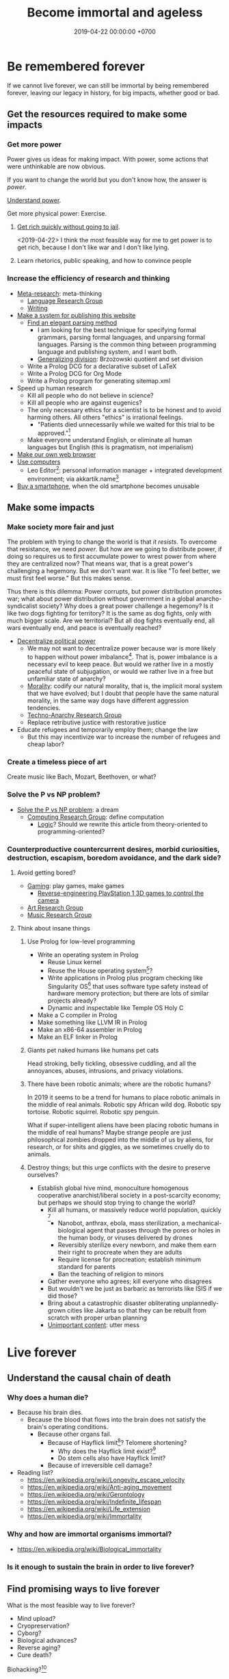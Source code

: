 #+TITLE: Become immortal and ageless
#+DATE: 2019-04-22 00:00:00 +0700
#+PERMALINK: /plan.html
#+OPTIONS: ^:nil
* Be remembered forever
If we cannot live forever, we can still be immortal by being remembered forever,
leaving our legacy in history, for big impacts, whether good or bad.
** Get the resources required to make some impacts
*** Get more power
Power gives us ideas for making impact.
With power, some actions that were unthinkable are now obvious.

If you want to change the world but you don't know how,
the answer is /power/.

[[file:power.html][Understand power]].

Get more physical power: Exercise.
**** [[file:rich.html][Get rich quickly without going to jail]].
<2019-04-22>
I think the most feasible way for me to get power is to get rich,
because I don't like war and I don't like lying.
**** Learn rhetorics, public speaking, and how to convince people
*** Increase the efficiency of research and thinking
- [[file:meta.html][Meta-research]]: meta-thinking
  - [[file:language.html][Language Research Group]]
  - [[file:writing.html][Writing]]
- [[file:publish.html][Make a system for publishing this website]]
  - [[file:parse.html][Find an elegant parsing method]]
    - I am looking for the best technique for specifying formal grammars, parsing formal languages, and unparsing formal languages.
      Parsing is the common thing between programming language and publishing system, and I want both.
    - [[file:division.html][Generalizing division]]: Brzozowski quotient and set division
  - Write a Prolog DCG for a declarative subset of LaTeX
  - Write a Prolog DCG for Org Mode
  - Write a Prolog program for generating sitemap.xml
- Speed up human research
  - Kill all people who do not believe in science?
  - Kill all people who are against eugenics?
  - The only necessary ethics for a scientist is to be honest and to avoid harming others.
    All others "ethics" is irrational feelings.
    - "Patients died unnecessarily while we waited for this trial to be approved."[fn::https://www.badscience.net/2011/03/when-ethics-committees-kill/]
  - Make everyone understand English, or eliminate all human languages but English (this is pragmatism, not imperialism)
- [[file:browser.html][Make our own web browser]]
- [[file:usecom.html][Use computers]]
  - Leo Editor[fn::http://leoeditor.com]: personal information manager + integrated development environment;
    via akkartik.name[fn::http://akkartik.name/post/literate-programming]
- [[file:phone.html][Buy a smartphone]], when the old smartphone becomes unusable
** Make some impacts
*** Make society more fair and just
The problem with trying to change the world is that /it resists/.
To overcome that resistance, we need /power/.
But how are we going to distribute power,
if doing so requires us to first accumulate power to wrest power from where they are centralized now?
That means war, that is a great power's challenging a hegemony.
But we don't want war.
It is like "To feel better, we must first feel worse."
But this makes sense.

Thus there is this dilemma:
Power corrupts, but power distribution promotes war;
what about power distribution without government in a global anarcho-syndicalist society?
Why does a great power challenge a hegemony?
Is it like two dogs fighting for territory?
It is the same as dog fights, only with much bigger scale.
Are we territorial?
But all dog fights eventually end,
all wars eventually end,
and peace is eventually reached?

- [[file:social.html][Decentralize political power]]
  - We may not want to decentralize power
    because war is more likely to happen without power imbalance[fn::https://en.wikipedia.org/wiki/Power_transition_theory].
    That is, power imbalance is a necessary evil to keep peace.
    But would we rather live in a mostly peaceful state of subjugation,
    or would we rather live in a free but unfamiliar state of anarchy?
  - [[file:moral.html][Morality]]:
    codify our natural morality, that is,
    the implicit moral system that we have evolved;
    but I doubt that people have the same natural morality,
    in the same way dogs have different aggression tendencies.
  - [[file:tech.html][Techno-Anarchy Research Group]]
  - Replace retributive justice with restorative justice
- Educate refugees and temporarily employ them; change the law
  - But this may incentivize war to increase the number of refugees and cheap labor?
*** Create a timeless piece of art
Create music like Bach, Mozart, Beethoven, or what?
*** Solve the P vs NP problem?
- [[file:pnptry.html][Solve the P vs NP problem]]: a dream
  - [[file:compute.html][Computing Research Group]]: define computation
    - [[file:logic.html][Logic]]?
      Should we rewrite this article from theory-oriented to programming-oriented?
*** Counterproductive countercurrent desires, morbid curiosities, destruction, escapism, boredom avoidance, and the dark side?
**** Avoid getting bored?
- [[file:game.html][Gaming]]: play games, make games
  - [[file:ps1.html][Reverse-engineering PlayStation 1 3D games to control the camera]]
- [[file:art.html][Art Research Group]]
- [[file:music.html][Music Research Group]]
**** Think about insane things
***** Use Prolog for low-level programming
- Write an operating system in Prolog
  - Reuse Linux kernel
  - Reuse the House operating system[fn::https://en.wikipedia.org/wiki/House_(operating_system)]?
  - Write applications in Prolog plus program checking like Singularity OS[fn::https://en.wikipedia.org/wiki/Singularity_(operating_system)]
    that uses software type safety instead of hardware memory protection;
    but there are lots of similar projects already?
  - Dynamic and inspectable like Temple OS Holy C
- Make a C compiler in Prolog
- Make something like LLVM IR in Prolog
- Make an x86-64 assembler in Prolog
- Make an ELF linker in Prolog
***** Giants pet naked humans like humans pet cats
Head stroking, belly tickling, obsessive cuddling, and all the annoyances, abuses, intrusions, and privacy violations.
***** There have been robotic animals; where are the robotic humans?
In 2019 it seems to be a trend for humans to place robotic animals in the middle of real animals.
Robotic spy African wild dog.
Robotic spy tortoise.
Robotic squirrel.
Robotic spy penguin.

What if super-intelligent aliens have been placing robotic humans in the middle of real humans?
Maybe strange people are just philosophical zombies dropped into the middle of us by aliens,
for research, or for shits and giggles, as we sometimes cruelly do to animals.
***** Destroy things; but this urge conflicts with the desire to preserve ourselves?
- Establish global hive mind, monoculture homogenous cooperative anarchist/liberal society in a post-scarcity economy;
  but perhaps we should stop trying to change the world?
  - Kill all humans, or massively reduce world population, quickly
    [fn::https://www.psychologytoday.com/us/blog/the-new-brain/201610/humans-are-genetically-predisposed-kill-each-other]
    - Nanobot, anthrax, ebola, mass sterilization, a mechanical-biological agent
      that passes through the pores or holes in the human body, or viruses delivered by drones
    - Reversibly sterilize every newborn,
      and make them earn their right to procreate when they are adults
    - Require license for procreation;
      establish minimum standard for parents
    - Ban the teaching of religion to minors
  - Gather everyone who agrees; kill everyone who disagrees
  - But wouldn't we be just as barbaric as terrorists like ISIS if we did those?
  - Bring about a catastrophic disaster obliterating unplannedly-grown cities like Jakarta
    so that they can be rebuilt from scratch with proper urban planning
  - [[file:other.html][Unimportant content]]: utter mess
* Live forever
** Understand the causal chain of death
*** Why does a human die?
- Because his brain dies.
  - Because the blood that flows into the brain
    does not satisfy the brain's operating conditions.
    - Because other organs fail.
      - Because of Hayflick limit[fn::https://en.wikipedia.org/wiki/Hayflick_limit]?
        Telomere shortening?
        - Why does the Hayflick limit exist?[fn::1994 https://www.ncbi.nlm.nih.gov/pubmed/7845054]
        - Do stem cells also have Hayflick limit?
      - Because of irreversible cell damage?
- Reading list?
  - https://en.wikipedia.org/wiki/Longevity_escape_velocity
  - https://en.wikipedia.org/wiki/Anti-aging_movement
  - https://en.wikipedia.org/wiki/Gerontology
  - https://en.wikipedia.org/wiki/Indefinite_lifespan
  - https://en.wikipedia.org/wiki/Life_extension
  - https://en.wikipedia.org/wiki/Immortality
*** Why and how are immortal organisms immortal?
- https://en.wikipedia.org/wiki/Biological_immortality
*** Is it enough to sustain the brain in order to live forever?
** Find promising ways to live forever
What is the most feasible way to live forever?
- Mind upload?
- Cryopreservation?
- Cyborg?
- Biological advances?
- Reverse aging?
- Cure death?

Biohacking?[fn::https://www.theguardian.com/science/2018/sep/21/extreme-biohacking-tech-guru-who-spent-250000-trying-to-live-for-ever-serge-faguet]

Genetics is the biggest factor in how far we can build our body.[fn::https://www.quora.com/Is-it-possible-for-a-skinny-guy-who-eats-trains-and-does-everything-right-to-get-Chris-Evans%E2%80%99-large-pecs-and-overall-muscular-look-If-so-how-long-Im-just-starting]
** Live longer
*** Optimize biological aspects of self
- [[file:groom.html][Grooming]]: aesthetics
- [[file:subsist.html][Subsisting]]: urban farming;
  but I put it on hold because I felt that the opportunity cost was too high
*** Avoid untimely death
Don't swallow slugs.[fn::https://www.dailymail.co.uk/news/article-6352629/amp/Sam-Ballard-dies-eight-years-swallowing-slug.html]

Don't swim in a warm lake.[fn::https://en.wikipedia.org/wiki/Naegleria_fowleri]

Read ingredient labels.
Try to understand what is in the food.
If you don't understand it, you probably shouldn't eat it.

Avoid food that has been processed too much.

Don't eat spoiled food.
Don't eat food that smells off.
Don't eat unrefrigerated food that has been left over for more than 8 hours since it was cooked.
* To-do
I should merge [[file:goal.html][Goals]] into this page.
